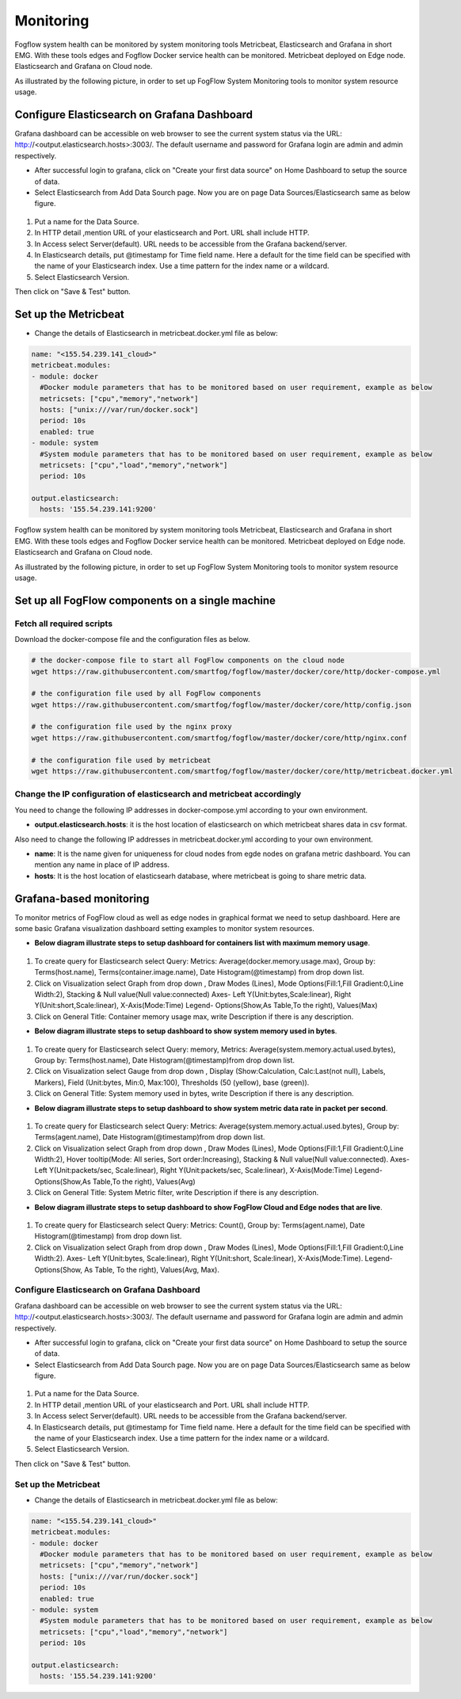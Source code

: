 *************************
Monitoring
*************************

Fogflow system health can be monitored by system monitoring tools Metricbeat, Elasticsearch and Grafana in short EMG. 
With these tools edges and Fogflow Docker service health can be monitored. 
Metricbeat deployed on Edge node. Elasticsearch and Grafana on Cloud node.

As illustrated by the following picture, in order to set up FogFlow System Monitoring tools to monitor system resource usage.



.. figure:: figures/Fogflow_System_Monitoring_Architecture.png



Configure Elasticsearch on Grafana Dashboard
===========================================================  


Grafana dashboard can be accessible on web browser to see the current system status via the URL: 
http://<output.elasticsearch.hosts>:3003/. The default username and password for Grafana login are admin and admin respectively.


- After successful login to grafana, click on "Create your first data source" on Home Dashboard to setup the source of data.
- Select Elasticsearch from Add Data Sourch page. Now you are on page Data Sources/Elasticsearch same as below figure.


.. figure:: figures/Elastic_config.png


1. Put a name for the Data Source.
2. In HTTP detail ,mention URL of your elasticsearch and Port. URL shall include HTTP. 
3. In Access select Server(default). URL needs to be accessible from the Grafana backend/server.
4. In Elasticsearch details, put @timestamp for Time field name. Here a default for the time field can be specified with the name of your Elasticsearch index. Use a time pattern for the index name or a wildcard.
5. Select Elasticsearch Version.

Then click on "Save & Test" button.


Set up the Metricbeat
===========================================================  


- Change the details of Elasticsearch in metricbeat.docker.yml file as below:


.. code-block:: json

        name: "<155.54.239.141_cloud>"
        metricbeat.modules:
        - module: docker
          #Docker module parameters that has to be monitored based on user requirement, example as below
          metricsets: ["cpu","memory","network"]
          hosts: ["unix:///var/run/docker.sock"]
          period: 10s
          enabled: true
        - module: system
          #System module parameters that has to be monitored based on user requirement, example as below
          metricsets: ["cpu","load","memory","network"]
          period: 10s

        output.elasticsearch:
          hosts: '155.54.239.141:9200'
	  

Fogflow system health can be monitored by system monitoring tools Metricbeat, Elasticsearch and Grafana in short EMG. 
With these tools edges and Fogflow Docker service health can be monitored. 
Metricbeat deployed on Edge node. Elasticsearch and Grafana on Cloud node.

As illustrated by the following picture, in order to set up FogFlow System Monitoring tools to monitor system resource usage.


.. figure:: figures/Fogflow_System_Monitoring_Architecture.png


Set up all FogFlow components on a single machine
===========================================================


Fetch all required scripts
-------------------------------------------------------------

Download the docker-compose file and the configuration files as below.

.. code-block:: console    

	# the docker-compose file to start all FogFlow components on the cloud node
	wget https://raw.githubusercontent.com/smartfog/fogflow/master/docker/core/http/docker-compose.yml

	# the configuration file used by all FogFlow components
	wget https://raw.githubusercontent.com/smartfog/fogflow/master/docker/core/http/config.json

	# the configuration file used by the nginx proxy
	wget https://raw.githubusercontent.com/smartfog/fogflow/master/docker/core/http/nginx.conf

        # the configuration file used by metricbeat
        wget https://raw.githubusercontent.com/smartfog/fogflow/master/docker/core/http/metricbeat.docker.yml


Change the IP configuration of elasticsearch and metricbeat accordingly
---------------------------------------------------------------------------

You need to change the following IP addresses in docker-compose.yml according to your own environment.

- **output.elasticsearch.hosts**: it is the host location of elasticsearch on which metricbeat shares data in csv format.

Also need to change the following IP addresses in metricbeat.docker.yml according to your own environment.

- **name**: It is the name given for uniqueness for cloud nodes from egde nodes on grafana metric dashboard. You can mention any name in place of IP address.

- **hosts**: It is the host location of elasticsearh database, where metricbeat is going to share metric data.



Grafana-based monitoring
===========================================================  
        
To monitor metrics of FogFlow cloud as well as edge nodes in graphical format we need to setup dashboard.
Here are some basic Grafana visualization dashboard setting examples to monitor system resources.

- **Below diagram illustrate steps to setup dashboard for containers list with maximum memory usage**.


.. figure:: figures/Container_max_memory_usage.png


1. To create query for Elasticsearch select Query: Metrics: Average(docker.memory.usage.max), Group by: Terms(host.name), Terms(container.image.name), Date Histogram(@timestamp) from drop down list.
2. Click on Visualization select Graph from drop down , Draw Modes (Lines), Mode Options(Fill:1,Fill Gradient:0,Line Width:2), Stacking & Null value(Null value:connected)
   Axes- Left Y(Unit:bytes,Scale:linear), Right Y(Unit:short,Scale:linear), X-Axis(Mode:Time)
   Legend- Options(Show,As Table,To the right), Values(Max)
3. Click on General Title: Container memory usage max, write Description if there is any description.


- **Below diagram illustrate steps to setup dashboard to show system memory used in bytes**.


.. figure:: figures/System_Memory_Gauge.png


1. To create query for Elasticsearch select Query: memory, Metrics: Average(system.memory.actual.used.bytes), Group by: Terms(host.name), Date Histogram(@timestamp)from drop down list.
2. Click on Visualization select Gauge from drop down , Display (Show:Calculation, Calc:Last(not null), Labels, Markers), Field (Unit:bytes, Min:0, Max:100), Thresholds (50 (yellow), base (green)).
3. Click on General Title: System memory used in bytes, write Description if there is any description.

- **Below diagram illustrate steps to setup dashboard to show system metric data rate in packet per second**.

.. figure:: figures/System_Metric_filter.png

1. To create query for Elasticsearch select Query: Metrics: Average(system.memory.actual.used.bytes), Group by: Terms(agent.name), Date Histogram(@timestamp)from drop down list.
2. Click on Visualization select Graph from drop down , Draw Modes (Lines), Mode Options(Fill:1,Fill Gradient:0,Line Width:2), Hover tooltip(Mode: All series, Sort order:Increasing), Stacking & Null value(Null value:connected).
   Axes- Left Y(Unit:packets/sec, Scale:linear), Right Y(Unit:packets/sec, Scale:linear), X-Axis(Mode:Time)
   Legend- Options(Show,As Table,To the right), Values(Avg)
3. Click on General Title: System Metric filter, write Description if there is any description.


- **Below diagram illustrate steps to setup dashboard to show FogFlow Cloud and Edge nodes that are live**.


.. figure:: figures/Fogflow_Cloud_Edge_Nodes.png


1. To create query for Elasticsearch select Query: Metrics: Count(), Group by: Terms(agent.name), Date Histogram(@timestamp) from drop down list.
2. Click on Visualization select Graph from drop down , Draw Modes (Lines), Mode Options(Fill:1,Fill Gradient:0,Line Width:2).
   Axes- Left Y(Unit:bytes, Scale:linear), Right Y(Unit:short, Scale:linear), X-Axis(Mode:Time).
   Legend- Options(Show, As Table, To the right), Values(Avg, Max).




Configure Elasticsearch on Grafana Dashboard
-------------------------------------------------------------

Grafana dashboard can be accessible on web browser to see the current system status via the URL: 
http://<output.elasticsearch.hosts>:3003/. The default username and password for Grafana login are admin and admin respectively.


- After successful login to grafana, click on "Create your first data source" on Home Dashboard to setup the source of data.
- Select Elasticsearch from Add Data Sourch page. Now you are on page Data Sources/Elasticsearch same as below figure.


.. figure:: figures/Elastic_config.png


1. Put a name for the Data Source.
2. In HTTP detail ,mention URL of your elasticsearch and Port. URL shall include HTTP. 
3. In Access select Server(default). URL needs to be accessible from the Grafana backend/server.
4. In Elasticsearch details, put @timestamp for Time field name. Here a default for the time field can be specified with the name of your Elasticsearch index. Use a time pattern for the index name or a wildcard.
5. Select Elasticsearch Version.

Then click on "Save & Test" button.


Set up the Metricbeat
---------------------------------------------


- Change the details of Elasticsearch in metricbeat.docker.yml file as below:


.. code-block:: json

        name: "<155.54.239.141_cloud>"
        metricbeat.modules:
        - module: docker
          #Docker module parameters that has to be monitored based on user requirement, example as below
          metricsets: ["cpu","memory","network"]
          hosts: ["unix:///var/run/docker.sock"]
          period: 10s
          enabled: true
        - module: system
          #System module parameters that has to be monitored based on user requirement, example as below
          metricsets: ["cpu","load","memory","network"]
          period: 10s

        output.elasticsearch:
          hosts: '155.54.239.141:9200'
	  